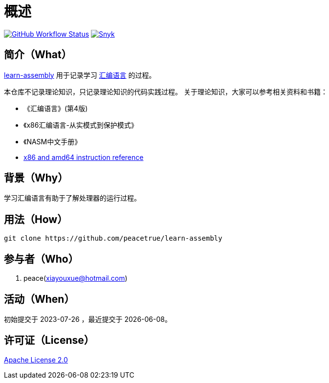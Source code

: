 = 概述
:website: https://peacetrue.github.io
:app-group: com.github.peacetrue.learn
:app-name: learn-assembly

image:https://img.shields.io/github/actions/workflow/status/peacetrue/{app-name}/main.yml?branch=master["GitHub Workflow Status",link="https://github.com/peacetrue/{app-name}/actions"]
image:https://snyk.io/test/github/peacetrue/{app-name}/badge.svg["Snyk",link="https://app.snyk.io/org/peacetrue"]

//@formatter:off

== 简介（What）

{website}/{app-name}/[{app-name}] 用于记录学习 https://zh.wikipedia.org/zh-cn/%E6%B1%87%E7%BC%96%E8%AF%AD%E8%A8%80[汇编语言^] 的过程。

本仓库不记录理论知识，只记录理论知识的代码实践过程。
关于理论知识，大家可以参考相关资料和书籍：

* 《汇编语言》(第4版)
* 《x86汇编语言-从实模式到保护模式》
* 《NASM中文手册》
* https://software.intel.com/en-us/download/intel-64-and-ia-32-architectures-sdm-combined-volumes-1-2a-2b-2c-2d-3a-3b-3c-3d-and-4[x86 and amd64 instruction reference^]

== 背景（Why）

学习汇编语言有助于了解处理器的运行过程。

== 用法（How）

[source%nowrap,bash,subs=attributes]
----
git clone https://github.com/peacetrue/{app-name}
----

== 参与者（Who）

. peace(xiayouxue@hotmail.com)

== 活动（When）

初始提交于 2023-07-26 ，最近提交于 {docdate}。

== 许可证（License）

https://github.com/peacetrue/{app-name}/blob/master/LICENSE[Apache License 2.0^]
